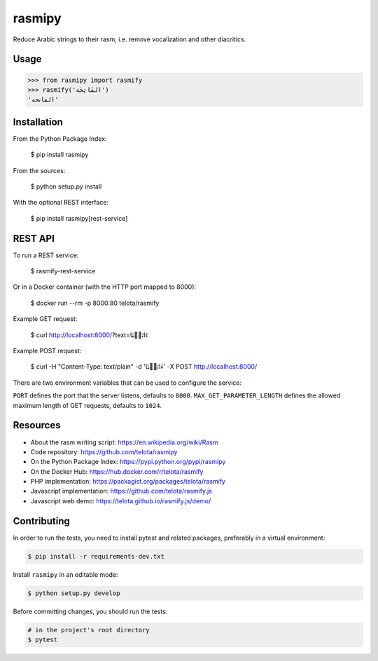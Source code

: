 rasmipy
=======

Reduce Arabic strings to their rasm, i.e. remove vocalization and other
diacritics.


Usage
-----

.. code-block:: python

    >>> from rasmipy import rasmify
    >>> rasmify('الفَاتِحَة')
    'الڡاٮحه'


Installation
------------

From the Python Package Index:

    $ pip install rasmipy

From the sources:

    $ python setup.py install

With the optional REST interface:

    $ pip install rasmipy[rest-service]

REST API
--------

To run a REST service:

    $ rasmify-rest-service

Or in a Docker container (with the HTTP port mapped to 8000):

    $ docker run --rm -p 8000:80 telota/rasmify

Example GET request:

    $ curl http://localhost:8000/?text=ءَاتَيۡنَا

Example POST request:

    $ curl -H "Content-Type: text/plain" -d 'ءَاتَيۡنَا' -X POST http://localhost:8000/

There are two environment variables that can be used to configure the service:

``PORT`` defines the port that the server listens, defaults to ``8000``.
``MAX_GET_PARAMETER_LENGTH`` defines the allowed maximum length of GET requests,
defaults to ``1024``.


Resources
---------

- About the rasm writing script: https://en.wikipedia.org/wiki/Rasm
- Code repository: https://github.com/telota/rasmipy
- On the Python Package Index: https://pypi.python.org/pypi/rasmipy
- On the Docker Hub: https://hub.docker.com/r/telota/rasmify
- PHP implementation: https://packagist.org/packages/telota/rasmify
- Javascript implementation: https://github.com/telota/rasmify.js
- Javascript web demo: https://telota.github.io/rasmify.js/demo/


Contributing
------------

In order to run the tests, you need to install pytest and related packages,
preferably in a virtual environment:

.. code-block:: shell

    $ pip install -r requirements-dev.txt

Install ``rasmipy`` in an editable mode:

.. code-block:: shell

    $ python setup.py develop

Before committing changes, you should run the tests:

.. code-block:: shell

    # in the project's root directory
    $ pytest
